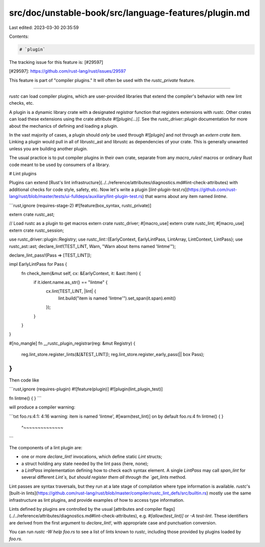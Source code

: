 src/doc/unstable-book/src/language-features/plugin.md
=====================================================

Last edited: 2023-03-30 20:35:59

Contents:

.. code-block:: md

    # `plugin`

The tracking issue for this feature is: [#29597]

[#29597]: https://github.com/rust-lang/rust/issues/29597


This feature is part of "compiler plugins." It will often be used with the
`rustc_private` feature.

------------------------

`rustc` can load compiler plugins, which are user-provided libraries that
extend the compiler's behavior with new lint checks, etc.

A plugin is a dynamic library crate with a designated *registrar* function that
registers extensions with `rustc`. Other crates can load these extensions using
the crate attribute `#![plugin(...)]`.  See the
`rustc_driver::plugin` documentation for more about the
mechanics of defining and loading a plugin.

In the vast majority of cases, a plugin should *only* be used through
`#![plugin]` and not through an `extern crate` item.  Linking a plugin would
pull in all of librustc_ast and librustc as dependencies of your crate.  This is
generally unwanted unless you are building another plugin.

The usual practice is to put compiler plugins in their own crate, separate from
any `macro_rules!` macros or ordinary Rust code meant to be used by consumers
of a library.

# Lint plugins

Plugins can extend [Rust's lint
infrastructure](../../reference/attributes/diagnostics.md#lint-check-attributes) with
additional checks for code style, safety, etc. Now let's write a plugin
[`lint-plugin-test.rs`](https://github.com/rust-lang/rust/blob/master/tests/ui-fulldeps/auxiliary/lint-plugin-test.rs)
that warns about any item named `lintme`.

```rust,ignore (requires-stage-2)
#![feature(box_syntax, rustc_private)]

extern crate rustc_ast;

// Load rustc as a plugin to get macros
extern crate rustc_driver;
#[macro_use]
extern crate rustc_lint;
#[macro_use]
extern crate rustc_session;

use rustc_driver::plugin::Registry;
use rustc_lint::{EarlyContext, EarlyLintPass, LintArray, LintContext, LintPass};
use rustc_ast::ast;
declare_lint!(TEST_LINT, Warn, "Warn about items named 'lintme'");

declare_lint_pass!(Pass => [TEST_LINT]);

impl EarlyLintPass for Pass {
    fn check_item(&mut self, cx: &EarlyContext, it: &ast::Item) {
        if it.ident.name.as_str() == "lintme" {
            cx.lint(TEST_LINT, |lint| {
                lint.build("item is named 'lintme'").set_span(it.span).emit()
            });
        }
    }
}

#[no_mangle]
fn __rustc_plugin_registrar(reg: &mut Registry) {
    reg.lint_store.register_lints(&[&TEST_LINT]);
    reg.lint_store.register_early_pass(|| box Pass);
}
```

Then code like

```rust,ignore (requires-plugin)
#![feature(plugin)]
#![plugin(lint_plugin_test)]

fn lintme() { }
```

will produce a compiler warning:

```txt
foo.rs:4:1: 4:16 warning: item is named 'lintme', #[warn(test_lint)] on by default
foo.rs:4 fn lintme() { }
         ^~~~~~~~~~~~~~~
```

The components of a lint plugin are:

* one or more `declare_lint!` invocations, which define static `Lint` structs;

* a struct holding any state needed by the lint pass (here, none);

* a `LintPass`
  implementation defining how to check each syntax element. A single
  `LintPass` may call `span_lint` for several different `Lint`s, but should
  register them all through the `get_lints` method.

Lint passes are syntax traversals, but they run at a late stage of compilation
where type information is available. `rustc`'s [built-in
lints](https://github.com/rust-lang/rust/blob/master/compiler/rustc_lint_defs/src/builtin.rs)
mostly use the same infrastructure as lint plugins, and provide examples of how
to access type information.

Lints defined by plugins are controlled by the usual [attributes and compiler
flags](../../reference/attributes/diagnostics.md#lint-check-attributes), e.g.
`#[allow(test_lint)]` or `-A test-lint`. These identifiers are derived from the
first argument to `declare_lint!`, with appropriate case and punctuation
conversion.

You can run `rustc -W help foo.rs` to see a list of lints known to `rustc`,
including those provided by plugins loaded by `foo.rs`.


